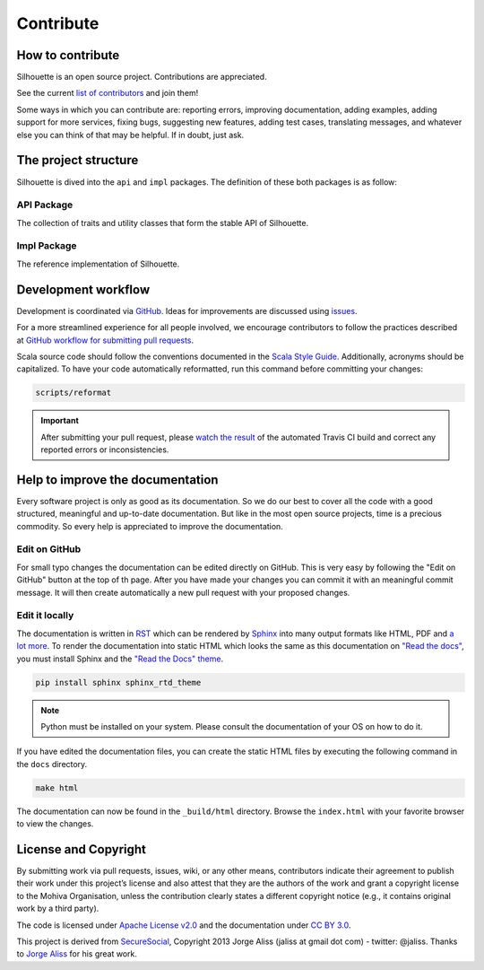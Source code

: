 Contribute
==========

How to contribute
-----------------

Silhouette is an open source project. Contributions are appreciated.

See the current `list of contributors`_ and join them!

Some ways in which you can contribute are: reporting errors, improving
documentation, adding examples, adding support for more services, fixing
bugs, suggesting new features, adding test cases, translating messages,
and whatever else you can think of that may be helpful. If in doubt,
just ask.

.. _list of contributors: https://github.com/mohiva/play-silhouette/graphs/contributors


The project structure
---------------------

Silhouette is dived into the ``api`` and ``impl`` packages. The definition
of these both packages is as follow:

API Package
^^^^^^^^^^^

The collection of traits and utility classes that form the stable API of Silhouette.

Impl Package
^^^^^^^^^^^^

The reference implementation of Silhouette.


Development workflow
--------------------

Development is coordinated via `GitHub`_. Ideas for improvements are
discussed using `issues`_.

For a more streamlined experience for all people involved, we encourage
contributors to follow the practices described at `GitHub workflow for
submitting pull requests`_.

Scala source code should follow the conventions documented in the `Scala
Style Guide`_. Additionally, acronyms should be capitalized. To have
your code automatically reformatted, run this command before committing
your changes:

.. code-block:: bash

    scripts/reformat

.. Important::
   After submitting your pull request, please `watch the result`_ of the
   automated Travis CI build and correct any reported errors or
   inconsistencies.

.. _GitHub: https://github.com/mohiva/play-silhouette
.. _issues: https://github.com/mohiva/play-silhouette/issues
.. _GitHub workflow for submitting pull requests: https://www.openshift.com/wiki/github-workflow-for-submitting-pull-requests
.. _Scala Style Guide: http://docs.scala-lang.org/style/
.. _watch the result: https://travis-ci.org/mohiva/play-silhouette/pull_requests


Help to improve the documentation
---------------------------------

Every software project is only as good as its documentation. So we do
our best to cover all the code with a good structured, meaningful and
up-to-date documentation. But like in the most open source projects,
time is a precious commodity. So every help is appreciated to improve
the documentation.


Edit on GitHub
^^^^^^^^^^^^^^

For small typo changes the documentation can be edited directly on
GitHub. This is very easy by following the "Edit on GitHub" button
at the top of th page. After you have made your changes you can commit
it with an meaningful commit message. It will then create automatically
a new pull request with your proposed changes.


Edit it locally
^^^^^^^^^^^^^^^

The documentation is written in `RST`_ which can be rendered by `Sphinx`_
into many output formats like HTML, PDF and `a lot more`_. To render
the documentation into static HTML which looks the same as this
documentation on `"Read the docs"`_, you must install Sphinx and the
`"Read the Docs" theme`_.

.. code-block:: bash

    pip install sphinx sphinx_rtd_theme

.. Note::
   Python must be installed on your system. Please consult the documentation
   of your OS on how to do it.

If you have edited the documentation files, you can create the static
HTML files by executing the following command in the ``docs`` directory.

.. code-block:: bash

    make html

The documentation can now be found in the ``_build/html`` directory.
Browse the ``index.html`` with your favorite browser to view the changes.

.. _RST: http://docutils.sourceforge.net/docs/user/rst/quickref.html
.. _Sphinx: http://sphinx-doc.org/
.. _a lot more: http://sphinx-doc.org/builders.html
.. _"Read the docs": https://readthedocs.org/
.. _"Read the Docs" theme: https://github.com/snide/sphinx_rtd_theme


License and Copyright
---------------------

By submitting work via pull requests, issues, wiki, or any other means,
contributors indicate their agreement to publish their work under this
project’s license and also attest that they are the authors of the work
and grant a copyright license to the Mohiva Organisation, unless the
contribution clearly states a different copyright notice (e.g., it
contains original work by a third party).

The code is licensed under `Apache License v2.0`_ and the documentation
under `CC BY 3.0`_.

This project is derived from `SecureSocial`_, Copyright 2013 Jorge Aliss
(jaliss at gmail dot com) - twitter: @jaliss. Thanks to `Jorge Aliss`_
for his great work.

.. _Apache License v2.0: http://www.apache.org/licenses/LICENSE-2.0
.. _CC BY 3.0: http://creativecommons.org/licenses/by/3.0/
.. _SecureSocial: https://github.com/jaliss/securesocial
.. _Jorge Aliss: https://github.com/jaliss
